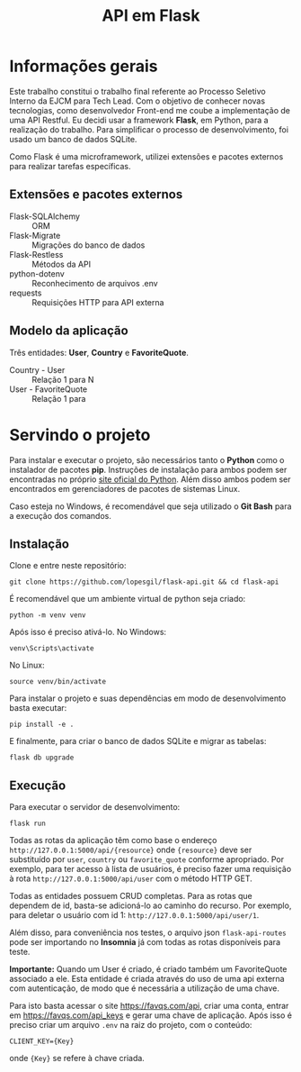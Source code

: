 #+TITLE: API em Flask

* Informações gerais
Este trabalho constitui o trabalho final referente ao Processo Seletivo
Interno da EJCM para Tech Lead. Com o objetivo de conhecer novas tecnologias,
como desenvolvedor Front-end me coube a implementação de uma API Restful. Eu
decidi usar a framework *Flask*, em Python, para a realização do trabalho.
Para simplificar o processo de desenvolvimento, foi usado um banco de dados
SQLite.

Como Flask é uma microframework, utilizei extensões e pacotes externos para
realizar tarefas específicas.

** Extensões e pacotes externos
- Flask-SQLAlchemy :: ORM
- Flask-Migrate :: Migrações do banco de dados
- Flask-Restless :: Métodos da API
- python-dotenv :: Reconhecimento de arquivos .env
- requests :: Requisições HTTP para API externa

** Modelo da aplicação
Três entidades: *User*, *Country* e *FavoriteQuote*.
- Country - User :: Relação 1 para N
- User - FavoriteQuote :: Relação 1 para

* Servindo o projeto
Para instalar e executar o projeto, são necessários tanto o *Python* como o
instalador de pacotes *pip*. Instruções de instalação para ambos podem ser
encontradas no próprio [[https://www.python.org/][site oficial do Python]]. Além disso ambos podem ser
encontrados em gerenciadores de pacotes de sistemas Linux.

Caso esteja no Windows, é recomendável que seja utilizado o *Git Bash* para
a execução dos comandos.

** Instalação
Clone e entre neste repositório:

~git clone https://github.com/lopesgil/flask-api.git && cd flask-api~

É recomendável que um ambiente virtual de python seja criado:

~python -m venv venv~

Após isso é preciso ativá-lo. No Windows:

~venv\Scripts\activate~

No Linux:

~source venv/bin/activate~

Para instalar o projeto e suas dependências em modo de desenvolvimento basta
executar:

~pip install -e .~

E finalmente, para criar o banco de dados SQLite e migrar as tabelas:

~flask db upgrade~

** Execução
Para executar o servidor de desenvolvimento:

~flask run~

Todas as rotas da aplicação têm como base o endereço
=http://127.0.0.1:5000/api/{resource}= onde ={resource}= deve ser substituído
por ~user~, ~country~ ou ~favorite_quote~ conforme apropriado. Por exemplo,
para ter acesso à lista de usuários, é preciso fazer uma requisição à rota
=http://127.0.0.1:5000/api/user= com o método HTTP GET.

Todas as entidades possuem CRUD completas. Para as rotas que dependem de id,
basta-se adicioná-lo ao caminho do recurso. Por exemplo, para deletar o
usuário com id 1: =http://127.0.0.1:5000/api/user/1=.

Além disso, para conveniência nos testes, o arquivo json =flask-api-routes=
pode ser importando no *Insomnia* já com todas as rotas disponíveis para
teste.

*Importante:* Quando um User é criado, é criado também um FavoriteQuote
associado a ele. Esta entidade é criada através do uso de uma api externa
com autenticação, de modo que é necessária a utilização de uma chave.

Para isto basta acessar o site [[https://favqs.com/api]], criar uma conta,
entrar em [[https://favqs.com/api_keys]] e gerar uma chave de aplicação. Após
isso é preciso criar um arquivo =.env= na raiz do projeto, com o conteúdo:

=CLIENT_KEY={Key}=

onde ={Key}= se refere à chave criada.
